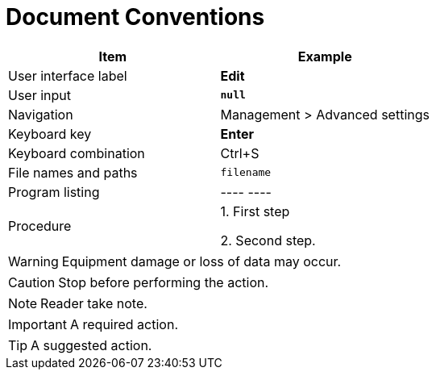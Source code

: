 = Document Conventions

[cols=",",options="header",]
|===
|Item |Example
|User interface label |*Edit*
|User input |*`+null+`*
|Navigation |[.menuchoice]#Management > Advanced settings#
|Keyboard key |*Enter*
|Keyboard combination |[.keycombo]#Ctrl+S#
|File names and paths |`+filename+`
|Program listing |
----
//example
----

|Procedure |
1. First step

2. Second step.
|===


WARNING: Equipment damage or loss of data may occur.

CAUTION: Stop before performing the action.

// NOTICE: A statutory requirement.

NOTE: Reader take note.

IMPORTANT: A required action.

TIP: A suggested action.
